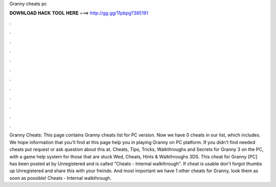 Granny cheats pc

𝐃𝐎𝐖𝐍𝐋𝐎𝐀𝐃 𝐇𝐀𝐂𝐊 𝐓𝐎𝐎𝐋 𝐇𝐄𝐑𝐄 ===> http://gg.gg/11pbpg?385191

.

.

.

.

.

.

.

.

.

.

.

.

Granny Cheats: This page contains Granny cheats list for PC version. Now we have 0 cheats in our list, which includes. We hope information that you'll find at this page help you in playing Granny on PC platform. If you didn't find needed cheats put request or ask question about this at. Cheats, Tips, Tricks, Walkthroughs and Secrets for Granny 3 on the PC, with a game help system for those that are stuck Wed, Cheats, Hints & Walkthroughs 3DS. This cheat for Granny [PC] has been posted at by Unregistered and is called "Cheats - Internal walkthrough". If cheat is usable don't forgot thumbs up Unregistered and share this with your freinds. And most important we have 1 other cheats for Granny, look them as soon as possible! Cheats - Internal walkthrough.